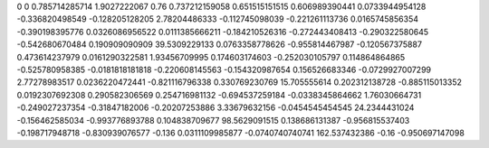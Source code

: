 0	0
0.785714285714	1.9027222067
0.76	0.737212159058
0.651515151515	0.606989390441
0.0733944954128	-0.336820498549
-0.128205128205	2.78204486333
-0.112745098039	-0.221261113736
0.0165745856354	-0.390198395776
0.0326086956522	0.0111385666211
-0.184210526316	-0.272443408413
-0.290322580645	-0.542680670484
0.190909090909	39.5309229133
0.0763358778626	-0.955814467987
-0.120567375887	0.473614237979
0.0161290322581	1.93456709995
0.174603174603	-0.252030105797
0.114864864865	-0.525780958385
-0.0181818181818	-0.220608145563
-0.154320987654	0.156526683346
-0.0729927007299	2.77278983517
0.0236220472441	-0.821116796338
0.330769230769	15.705555614
0.202312138728	-0.885115013352
0.0192307692308	0.290582306569
0.254716981132	-0.694537259184
-0.0338345864662	1.76030664731
-0.249027237354	-0.31847182006
-0.20207253886	3.33679632156
-0.0454545454545	24.2344431024
-0.156462585034	-0.993776893788
0.104838709677	98.5629091515
0.138686131387	-0.956815537403
-0.198717948718	-0.830939076577
-0.136	0.0311109985877
-0.0740740740741	162.537432386
-0.16	-0.950697147098
